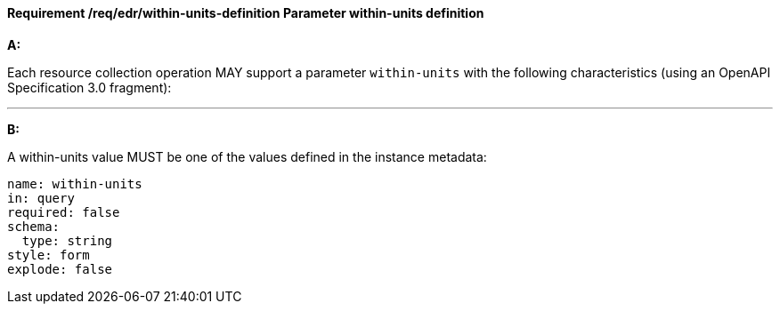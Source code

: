 [[req_edr_within-units-definition]]
==== *Requirement /req/edr/within-units-definition* Parameter within-units definition

[requirement,type="general",id="/req/edr/within-units-definition", label="/req/edr/within-units-definition"]
====

*A:*

Each resource collection operation MAY support a parameter `within-units` with the following characteristics (using an OpenAPI Specification 3.0 fragment):

---
*B:*

A within-units value MUST be one of the values defined in the instance metadata:

[source,YAML]
----
name: within-units
in: query
required: false
schema:
  type: string
style: form
explode: false
----
====
